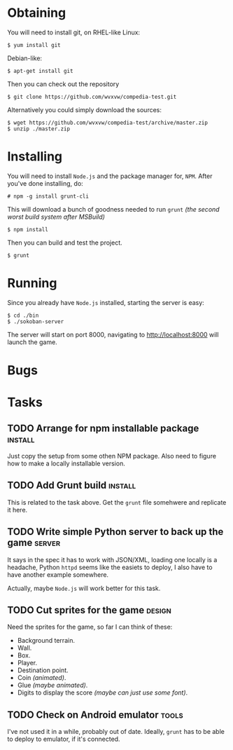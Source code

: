 * Obtaining
  You will need to install git, on RHEL-like Linux:
  : $ yum install git
  Debian-like:
  : $ apt-get install git
  Then you can check out the repository
  : $ git clone https://github.com/wvxvw/compedia-test.git
  Alternatively you could simply download the sources:
  : $ wget https://github.com/wvxvw/compedia-test/archive/master.zip
  : $ unzip ./master.zip
  
* Installing
  You will need to install =Node.js= and the package manager for, =NPM=.
  After you've done installing, do:
  : # npm -g install grunt-cli
  This will download a bunch of goodness needed to run =grunt=
  /(the second worst build system after MSBuild)/
  : $ npm install
  Then you can build and test the project.
  : $ grunt
  
* Running
  Since you already have =Node.js= installed, starting the server is
  easy:
  : $ cd ./bin
  : $ ./sokoban-server
  The server will start on port 8000, navigating to
  http://localhost:8000 will launch the game.
  
* Bugs
* Tasks

** TODO Arrange for npm installable package                         :install:
   DEADLINE: <2014-01-10 Fri>
   Just copy the setup from some othen NPM package. Also need to figure
   how to make a locally installable version.

** TODO Add Grunt build                                             :install:
   DEADLINE: <2014-01-10 Fri>
   This is related to the task above. Get the =grunt= file somehwere
   and replicate it here.

** TODO Write simple Python server to back up the game               :server:
   DEADLINE: <2014-01-10 Fri>
   It says in the spec it has to work with JSON/XML, loading one
   locally is a headache, Python =httpd= seems like the easiets to
   deploy, I also have to have another example somewhere.

   Actually, maybe =Node.js= will work better for this task.

** TODO Cut sprites for the game                                     :design:
   DEADLINE: <2014-01-11 Sat>
   Need the sprites for the game, so far I can think of these:

   - Background terrain.
   - Wall.
   - Box.
   - Player.
   - Destination point.
   - Coin /(animated)/.
   - Glue /(maybe animated)/.
   - Digits to display the score /(maybe can just use some font)/.

** TODO Check on Android emulator                                     :tools:
   DEADLINE: <2014-01-09 Thu>
   I've not used it in a while, probably out of date. Ideally, =grunt=
   has to be able to deploy to emulator, if it's connected.
